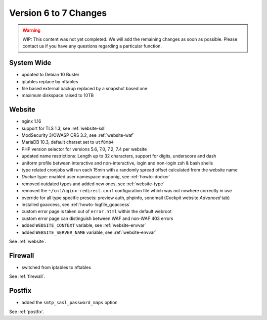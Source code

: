 .. index::
   triple: Server; Changelog; Version 6 to 7 Changes
   :name: server-changelog

======================
Version 6 to 7 Changes
======================

.. warning::

   WIP: This content was not yet completed. We will add the remaining
   changes as soon as possible.
   Please contact us if you have any questions regarding a particular function.

System Wide
===========

* updated to Debian 10 Buster
* iptables replace by nftables
* file based external backup replaced by a snapshot based one
* maximum diskspace raised to 10TB

Website
=======

* nginx 1.16
* support for TLS 1.3, see :ref:`website-ssl`
* ModSecurity 3/OWASP CRS 3.2, see :ref:`website-waf`
* MariaDB 10.3, default charset set to ``utf8mb4``
* PHP version selector for versions 5.6, 7.0, 7.2, 7.4 per website
* updated name restrictions: Length up to 32 characters, support for digits, underscore and dash
* uniform profile between interactive and non-interactive, login and non-login zsh & bash shells
* type related cronjobs will run each 15min with a randomly spread offset calculated from the website name
* `Docker` type: enabled user namespace mappnig, see :ref:`howto-docker`
* removed outdated types and added new ones, see :ref:`website-type`
* removed the ``~/cnf/nginx-redirect.conf`` configuration file which was not nowhere correctly in use
* override for all type specific presets: preview auth, phpinfo, sendmail (Cockpit website `Advanced` tab)
* installed goaccess, see :ref:`howto-logfile_goaccess`
* custom error page is taken out of ``error.html`` within the default webroot
* custom error page can distinguish between WAF and non-WAF 403 errors
* added ``WEBSITE_CONTEXT`` variable, see :ref:`website-envvar`
* added ``WEBSITE_SERVER_NAME`` variable, see :ref:`website-envvar`

See :ref:`website`.

Firewall
========

* switched from iptables to nftables

See  :ref:`firewall`.

Postfix
=======

* added the ``smtp_sasl_password_maps`` option

See  :ref:`postfix`.

